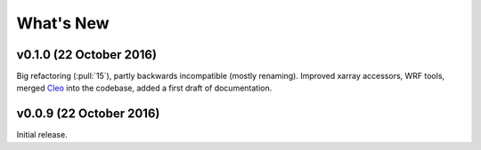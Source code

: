 What's New
==========


v0.1.0 (22 October 2016)
-------------------

Big refactoring (:pull:`15`), partly backwards incompatible (mostly renaming).
Improved xarray accessors, WRF tools, merged `Cleo`_ into the codebase,
added a first draft of documentation.

.. _Cleo: https://github.com/fmaussion/cleo


v0.0.9 (22 October 2016)
------------------------

Initial release.
